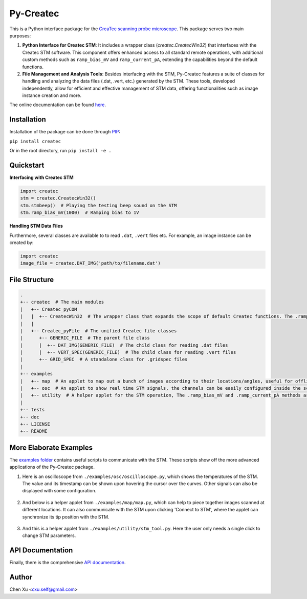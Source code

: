 Py-Createc
==========
.. image:: https://readthedocs.org/projects/py-createc/badge/?version=latest
    :target: https://py-createc.readthedocs.io/en/latest/?badge=latest
    :alt: Documentation Status

This is a Python interface package for the `CreaTec scanning probe microscope <https://www.createc.de/LT-STMAFM>`_. This package serves two main purposes:

1. **Python Interface for Createc STM**: It includes a wrapper class (`createc.CreatecWin32`) that interfaces with the Createc STM software. This component offers enhanced access to all standard remote operations, with additional custom methods such as ``ramp_bias_mV`` and ``ramp_current_pA``, extending the capabilities beyond the default functions.

2. **File Management and Analysis Tools**: Besides interfacing with the STM, Py-Createc features a suite of classes for handling and analyzing the data files (.dat, .vert, etc.) generated by the STM. These tools, developed independently, allow for efficient and effective management of STM data, offering functionalities such as image instance creation and more.

The online documentation can be found `here <https://py-createc.readthedocs.io>`_.

Installation
------------

Installation of the package can be done through `PIP <https://pip.pypa.io>`_:

``pip install createc``

Or in the root directory, run
``pip install -e .``


Quickstart
----------

**Interfacing with Createc STM**

.. code-block::

   import createc
   stm = createc.CreatecWin32()
   stm.stmbeep()  # Playing the testing beep sound on the STM
   stm.ramp_bias_mV(1000)  # Ramping bias to 1V

**Handling STM Data Files**

Furthermore, several classes are available to to read ``.dat``, ``.vert`` files etc.
For example, an image instance can be created by:

.. code-block::

   import createc
   image_file = createc.DAT_IMG('path/to/filename.dat')

File Structure
--------------

.. code-block::

   .
   +-- createc  # The main modules
   |   +-- Createc_pyCOM  
   |   |  +-- CreatecWin32  # The wrapper class that expands the scope of default Createc functions. The .ramp_bias_mV and .ramp_current_pA methods are in here
   |   |
   |   +-- Createc_pyFile  # The unified Createc file classes
   |      +-- GENERIC_FILE  # The parent file class
   |      |  +-- DAT_IMG(GENERIC_FILE)  # The child class for reading .dat files
   |      |  +-- VERT_SPEC(GENERIC_FILE)  # The child class for reading .vert files
   |      +-- GRID_SPEC  # A standalone class for .gridspec files
   |
   +-- examples
   |   +-- map  # An applet to map out a bunch of images according to their locations/angles, useful for offline images-viewing
   |   +-- osc  # An applet to show real time STM signals, the channels can be easily configured inside the script
   |   +-- utility  # A helper applet for the STM operation, The .ramp_bias_mV and .ramp_current_pA methods are in here. (see screenshots below)
   |
   +-- tests
   +-- doc
   +-- LICENSE
   +-- README

More Elaborate Examples
-----------------------

The `examples folder <https://github.com/chenxu2394/py_createc/tree/main/examples>`_ contains useful scripts to communicate with the STM.
These scripts show off the more advanced applications of the Py-Createc package.

1. Here is an oscilloscope from ``./examples/osc/oscilloscope.py``, which shows the temperatures of the STM. The value and its timestamp can be shown upon hovering the cursor over the curves. Other signals can also be displayed with some configuration.

.. figure:: ./doc/osc.png
   :align: center
   :width: 80%

2. And below is a helper applet from ``./examples/map/map.py``, which can help to piece together images scanned at different locations. It can also communicate with the STM upon clicking 'Connect to STM', where the applet can synchronize its tip position with the STM.

.. figure:: ./doc/map.png
   :align: center
   :width: 80%

3. And this is a helper applet from ``./examples/utility/stm_tool.py``. Here the user only needs a single click to change STM parameters.

.. figure:: ./doc/stmutil.png
   :align: center
   :width: 20%

API Documentation
-----------------

Finally, there is the comprehensive `API documentation <https://py-createc.readthedocs.io/en/latest/api.html#api-documentation>`_.


Author
------
Chen Xu <cxu.self@gmail.com>
